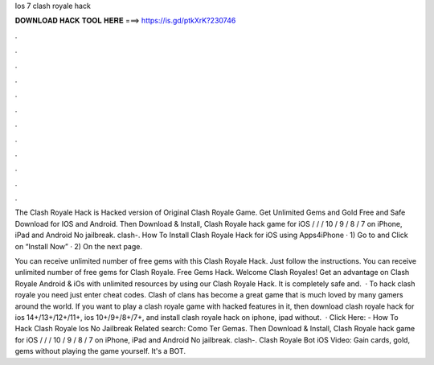 Ios 7 clash royale hack



𝐃𝐎𝐖𝐍𝐋𝐎𝐀𝐃 𝐇𝐀𝐂𝐊 𝐓𝐎𝐎𝐋 𝐇𝐄𝐑𝐄 ===> https://is.gd/ptkXrK?230746



.



.



.



.



.



.



.



.



.



.



.



.

The Clash Royale Hack is Hacked version of Original Clash Royale Game. Get Unlimited Gems and Gold Free and Safe Download for IOS and Android. Then Download & Install, Clash Royale hack game for iOS / / / 10 / 9 / 8 / 7 on iPhone, iPad and Android No jailbreak. clash-.  How To Install Clash Royale Hack for iOS using Apps4iPhone · 1) Go to  and Click on “Install Now” · 2) On the next page.

You can receive unlimited number of free gems with this Clash Royale Hack. Just follow the instructions. You can receive unlimited number of free gems for Clash Royale. Free Gems Hack. Welcome Clash Royales! Get an advantage on Clash Royale Android & iOs with unlimited resources by using our Clash Royale Hack. It is completely safe and.  · To hack clash royale you need just enter cheat codes. Clash of clans has become a great game that is much loved by many gamers around the world. If you want to play a clash royale game with hacked features in it, then download clash royale hack for ios 14+/13+/12+/11+, ios 10+/9+/8+/7+, and install clash royale hack on iphone, ipad without.  · Click Here:  - How To Hack Clash Royale Ios No Jailbreak Related search: Como Ter Gemas. Then Download & Install, Clash Royale hack game for iOS / / / 10 / 9 / 8 / 7 on iPhone, iPad and Android No jailbreak. clash-. Clash Royale Bot iOS Video:  Gain cards, gold, gems without playing the game yourself. It's a BOT.
